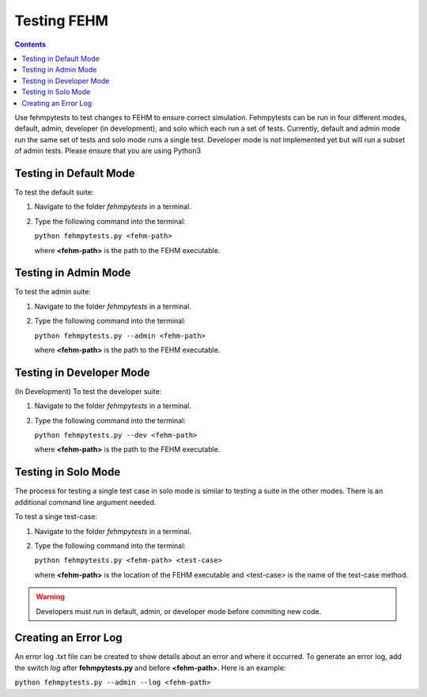 Testing FEHM
=======================================
.. contents::
   :depth: 2
   
Use fehmpytests to test changes to FEHM to ensure correct simulation. 
Fehmpytests can be run in four different modes, default, admin, developer (in development), and 
solo which each run a set of tests. Currently, default and admin mode run the 
same set of tests and solo mode runs a single test. Developer mode is not
implemented yet but will run a subset of admin tests. Please ensure that you are using Python3

Testing in Default Mode
^^^^^^^^^^^^^^^^^^^^^^^^
To test the default suite:

1. Navigate to the folder *fehmpytests* in a terminal.
2. Type the following command into the terminal:

   ``python fehmpytests.py <fehm-path>``
       
   where **<fehm-path>** is the path to the FEHM executable.

Testing in Admin Mode
^^^^^^^^^^^^^^^^^^^^^^
To test the admin suite:

1. Navigate to the folder *fehmpytests* in a terminal.
2. Type the following command into the terminal:

   ``python fehmpytests.py --admin <fehm-path>``
   
   where **<fehm-path>** is the path to the FEHM executable.
   
Testing in Developer Mode
^^^^^^^^^^^^^^^^^^^^^^^^^
(In Development) To test the developer suite:

1. Navigate to the folder *fehmpytests* in a terminal.
2. Type the following command into the terminal:

   ``python fehmpytests.py --dev <fehm-path>``
   
   where **<fehm-path>** is the path to the FEHM executable.
                
Testing in Solo Mode
^^^^^^^^^^^^^^^^^^^^
The process for testing a single test case in solo mode is similar to testing 
a suite in the other modes. There is an additional command line argument needed.
 
To test a singe test-case:

1. Navigate to the folder *fehmpytests* in a terminal.
2. Type the following command into the terminal:

   ``python fehmpytests.py <fehm-path> <test-case>``
     
   where **<fehm-path>** is the location of the FEHM executable and <test-case> 
   is the name of the test-case method.
   
.. warning:: 

   Developers must run in default, admin, or developer mode before commiting 
   new code. 
    
Creating an Error Log
^^^^^^^^^^^^^^^^^^^^^
An error log .txt file can be created to show details about an error and where 
it occurred. To generate an error log, add the switch *log* after 
**fehmpytests.py** and before **<fehm-path>**. Here is an example:

``python fehmpytests.py --admin --log <fehm-path>``



